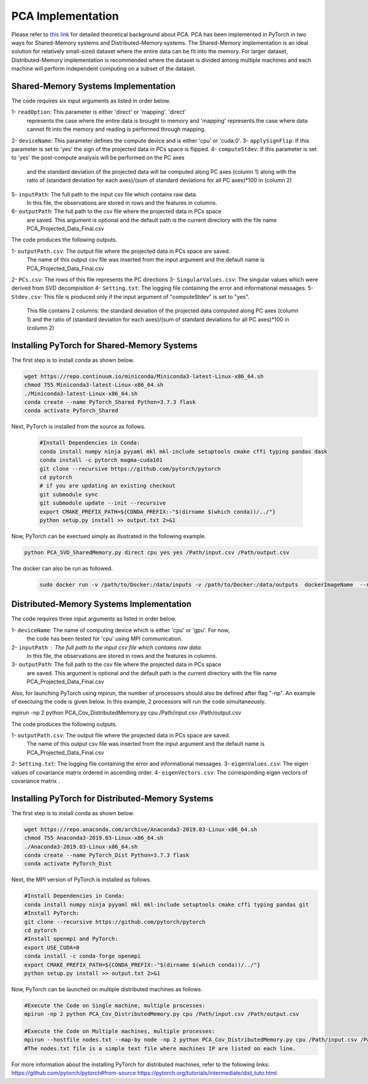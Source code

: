 ===================================
PCA Implementation
===================================

Please refer to `this link <https://labshare.atlassian.net/wiki/spaces/WIPP/pages/690585601/PCA+Implementations+in+PyTorch>`_ for detailed theoretical background about PCA.
PCA has been implemented in PyTorch in two ways for Shared-Memory systems and
Distributed-Memory systems. The Shared-Memory implementation is an ideal solution 
for relatively small-sized dataset where the entire data can be fit into the memory. 
For larger dataset, Distributed-Memory implementation is recommended where the
dataset is divided among multiple machines and each machine will perform independent
computing on a subset of the dataset. 

------------------------------------
Shared-Memory Systems Implementation
------------------------------------

The code requires six input arguments as listed in order below.

1- ``readOption``: This parameter is either 'direct' or 'mapping'. 'direct' 
                   represents the case where the entire data is brought to memory
                   and 'mapping' represents the case where data cannot fit into
                   the memory and reading is performed through mapping. 
2- ``deviceName``: This parameter defines the compute device and is either 'cpu' or 'cuda:0'. 
3- ``applySignFlip``: If this parameter is set to 'yes' the sign of the projected data in PCs space is flipped.
4- ``computeStdev``:  If this parameter is set to 'yes' the post-compute analysis will be performed on the PC axes 
                       and the standard deviation of the projected data will be computed along PC axes (column 1) along with
                       the ratio of (standard deviation for each axes)/(sum of standard deviations for all PC axes)*100 in (column 2)
5- ``inputPath``: The full path to the input csv file which contains raw data.
                   In this file, the observations are stored in rows and the features 
                   in columns.
6- ``outputPath``: The full path to the csv file where the projected data in PCs space 
                   are saved. This argument is optional and the default path is the
                   current directory with the file name PCA_Projected_Data_Final.csv                
                   
The code produces the following outputs.

1- ``outputPath.csv``: The output file where the projected data in PCs space are saved. 
                       The name of this output csv file was inserted from the input argument and the default name is PCA_Projected_Data_Final.csv
2- ``PCs.csv``:        The rows of this file represents the PC directions
3- ``SingularValues.csv``:  The singular values which were derived from SVD decompisition  
4- ``Setting.txt``:    The logging file containing the error and informational messages. 
5- ``Stdev.csv``:      This file is produced only if the input argument of "computeStdev" is set to "yes". 
                       This file contains 2 columns: the standard deviation of the projected data computed along PC axes (column 1) 
                       and the ratio of (standard deviation for each axes)/(sum of standard deviations for all PC axes)*100 in (column 2)
                   
--------------------------------------------
Installing PyTorch for Shared-Memory Systems
--------------------------------------------
The first step is to install conda as shown below.

.. code:: bash

    wget https://repo.continuum.io/miniconda/Miniconda3-latest-Linux-x86_64.sh
    chmod 755 Miniconda3-latest-Linux-x86_64.sh
    ./Miniconda3-latest-Linux-x86_64.sh
    conda create --name PyTorch_Shared Python=3.7.3 flask
    conda activate PyTorch_Shared 
    
Next, PyTorch is installed from the source as follows.
                     
 .. code:: bash

    #Install Dependencies in Conda:                  
    conda install numpy ninja pyyaml mkl mkl-include setuptools cmake cffi typing pandas dask                 
    conda install -c pytorch magma-cuda101
    git clone --recursive https://github.com/pytorch/pytorch
    cd pytorch
    # if you are updating an existing checkout
    git submodule sync
    git submodule update --init --recursive
    export CMAKE_PREFIX_PATH=${CONDA_PREFIX:-"$(dirname $(which conda))/../"}              
    python setup.py install >> output.txt 2>&1
    
Now, PyTorch can be exectued simply as illustrated in the following example.                   

.. code:: bash               
            
    python PCA_SVD_SharedMemory.py direct cpu yes yes /Path/input.csv /Path/output.csv


The docker can also be run as followed.   
 .. code:: bash    
 
   sudo docker run -v /path/to/Docker:/data/inputs -v /path/to/Docker:/data/outputs  dockerImageName  --readOption direct --deviceName cpu --applySignFlip yes --computeStdev yes --inputPath /data/inputs  --outputPath /data/outputs
        
-----------------------------------------
Distributed-Memory Systems Implementation
-----------------------------------------

The code requires three input arguments as listed in order below.

1- ``deviceName``: The name of computing device which is either 'cpu' or 'gpu'. For now, 
                   the code has been tested for 'cpu' using MPI communication.
2- ``inputPath`` : The full path to the input csv file which contains raw data.
                   In this file, the observations are stored in rows and the features 
                   in columns.
3- ``outputPath``: The full path to the csv file where the projected data in PCs space 
                   are saved. This argument is optional and the default path is the
                   current directory with the file name PCA_Projected_Data_Final.csv

Also, for launching PyTorch using mpirun, the number of processors should also be defined after flag "-np".
An example of exectuing the code is given below. In this example, 2 processors will run the code simultaneously. 

.. code:: bash
mpirun -np 2 python PCA_Cov_DistributedMemory.py cpu /Path/input.csv /Path/output.csv


The code produces the following outputs.

1- ``outputPath.csv``: The output file where the projected data in PCs space are saved. 
                       The name of this output csv file was inserted from the input argument and the default name is PCA_Projected_Data_Final.csv
2- ``Setting.txt``:    The logging file containing the error and informational messages.  
3- ``eigenValues.csv``:  The eigen values of covariance matrix ordered in ascending order.
4- ``eigenVectors.csv``:  The corresponding eigen vectors of covariance matrix .                       

-------------------------------------------------
Installing PyTorch for Distributed-Memory Systems
-------------------------------------------------
The first step is to install conda as shown below.

.. code:: bash

    wget https://repo.anaconda.com/archive/Anaconda3-2019.03-Linux-x86_64.sh
    chmod 755 Anaconda3-2019.03-Linux-x86_64.sh
    ./Anaconda3-2019.03-Linux-x86_64.sh
    conda create --name PyTorch_Dist Python=3.7.3 flask
    conda activate PyTorch_Dist

Next, the MPI version of PyTorch is installed as follows.

.. code:: bash

    #Install Dependencies in Conda:
    conda install numpy ninja pyyaml mkl mkl-include setuptools cmake cffi typing pandas git
    #Install PyTorch:
    git clone --recursive https://github.com/pytorch/pytorch
    cd pytorch
    #Install openmpi and PyTorch:
    export USE_CUDA=0
    conda install -c conda-forge openmpi
    export CMAKE_PREFIX_PATH=${CONDA_PREFIX:-"$(dirname $(which conda))/../"}
    python setup.py install >> output.txt 2>&1

Now, PyTorch can be launched on multiple distributed machines as follows.

.. code:: bash

    #Execute the Code on Single machine, multiple processes:
    mpirun -np 2 python PCA_Cov_DistributedMemory.py cpu /Path/input.csv /Path/output.csv

    #Execute the Code on Multiple machines, multiple processes:
    mpirun --hostfile nodes.txt --map-by node -np 2 python PCA_Cov_DistributedMemory.py cpu /Path/input.csv /Path/output.csv
    #The nodes.txt file is a simple text file where machines IP are listed on each line. 

For more information about the installing PyTorch for distributed machines, refer to the following links:
https://github.com/pytorch/pytorch#from-source
https://pytorch.org/tutorials/intermediate/dist_tuto.html











